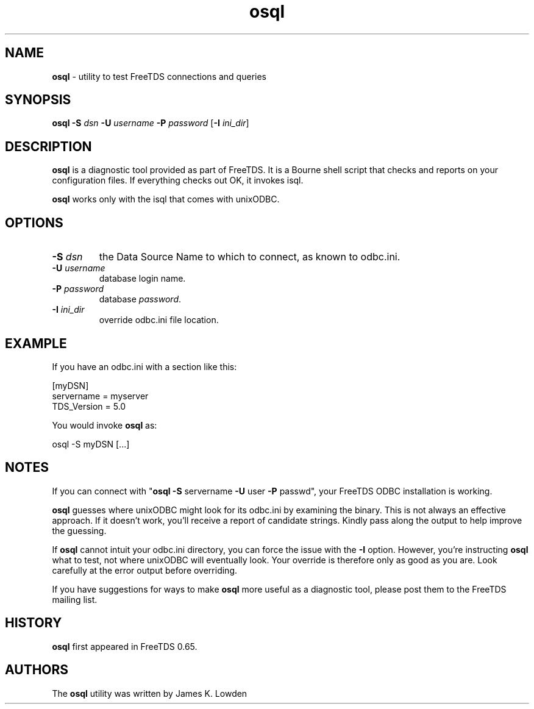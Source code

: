 .\"Text automatically generated by txt2man
.TH osql 1 "13 November 2011" "doc" "FreeTDS Utilities"
.SH NAME
\fBosql \fP- utility to test FreeTDS connections and queries
\fB
.SH SYNOPSIS
.nf
.fam C
\fBosql\fP  \fB-S\fP \fIdsn\fP \fB-U\fP \fIusername\fP \fB-P\fP \fIpassword\fP [\fB-I\fP \fIini_dir\fP]

.fam T
.fi
.fam T
.fi
.SH DESCRIPTION

\fBosql\fP is a diagnostic tool provided as part of FreeTDS. It is a 
Bourne shell script that checks and reports on your configuration
files. If everything checks out OK, it invokes isql. 
.PP
\fBosql\fP works only with the isql that comes with unixODBC. 
.SH OPTIONS

.TP
.B
\fB-S\fP \fIdsn\fP
the Data Source Name to which to connect, as known
to odbc.ini. 
.TP
.B
\fB-U\fP \fIusername\fP
database login name.
.TP
.B
\fB-P\fP \fIpassword\fP
database \fIpassword\fP.
.TP
.B
\fB-I\fP \fIini_dir\fP
override odbc.ini file location.
.SH EXAMPLE

If you have an odbc.ini with a section like this:
.PP
.nf
.fam C
        [myDSN]
                servername = myserver
                TDS_Version = 5.0

.fam T
.fi
You would invoke \fBosql\fP as:
.PP
.nf
.fam C
        osql -S myDSN [\.\.\.]

.fam T
.fi
.SH NOTES

If you can connect with "\fBosql\fP \fB-S\fP servername \fB-U\fP user \fB-P\fP passwd", your 
FreeTDS ODBC installation is working. 
.PP
\fBosql\fP guesses where unixODBC might look for its odbc.ini by examining
the binary. This is not always an effective approach. If it doesn't work, 
you'll receive a report of candidate strings. Kindly pass along the output 
to help improve the guessing. 
.PP
If \fBosql\fP cannot intuit your odbc.ini directory, you can force the issue with 
the \fB-I\fP option. However, you're instructing \fBosql\fP what to test, not where 
unixODBC will eventually look. Your override is therefore only as good as 
you are. Look carefully at the error output before overriding. 
.PP
If you have suggestions for ways to make \fBosql\fP more useful as a diagnostic tool,
please post them to the FreeTDS mailing list. 
.SH HISTORY

\fBosql\fP first appeared in FreeTDS 0.65.
.SH AUTHORS

The \fBosql\fP utility was written by James K. Lowden

